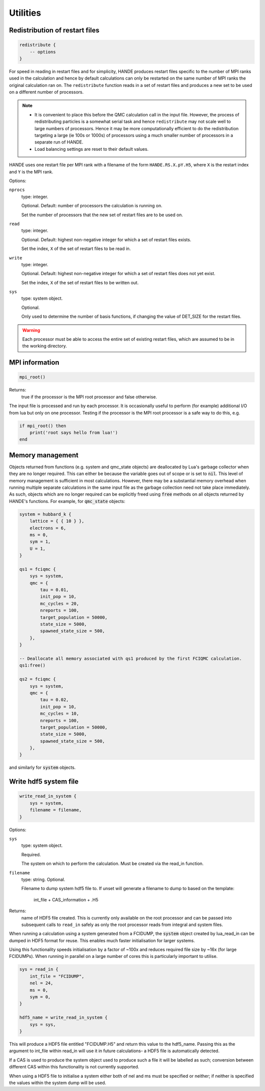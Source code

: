 .. _utils:


Utilities
=========

Redistribution of restart files
-------------------------------

.. code-block:: lua

    redistribute {
        -- options
    }

For speed in reading in restart files and for simplicity, HANDE produces restart files
specific to the number of MPI ranks used in the calculation and hence by default
calculations can only be restarted on the same number of MPI ranks the original
calculation ran on.  The ``redistribute`` function reads in a set of restart files and
produces a new set to be used on a different number of processors.

.. note::

   * It is convenient to place this before the QMC calculation call in the input file.
     However, the process of redistributing particles is a somewhat serial task and hence
     ``redistribute`` may not scale well to large numbers of processors.  Hence it may be
     more computationally efficient to do the redistribution targeting a large (ie 100s
     or 1000s) of processors using a much smaller number of processors in a separate run
     of HANDE.
   * Load balancing settings are reset to their default values.

HANDE uses one restart file per MPI rank with a filename of the form ``HANDE.RS.X.pY.H5``,
where ``X`` is the restart index and ``Y`` is the MPI rank.

Options:

``nprocs``
    type: integer.

    Optional.  Default: number of processors the calculation is running on.

    Set the number of processors that the new set of restart files are to be used on.
``read``
    type: integer.

    Optional.  Default: highest non-negative integer for which a set of restart files
    exists.

    Set the index, ``X`` of the set of restart files to be read in.
``write``
    type: integer.

    Optional.  Default: highest non-negative integer for which a set of restart files does
    not yet exist.

    Set the index, ``X`` of the set of restart files to be written out.
``sys``
    type: system object.

    Optional.

    Only used to determine the number of basis functions, if changing the value of DET_SIZE
    for the restart files.

.. warning::

   Each processor must be able to access the entire set of existing restart files, which
   are assumed to be in the working directory.

MPI information
---------------

.. code-block:: lua

    mpi_root()

Returns:
    true if the processor is the MPI root processor and false otherwise.

The input file is processed and run by each processor.  It is occasionally useful to
perform (for example) additional I/O from lua but only on one processor.  Testing if
the processor is the MPI root processor is a safe way to do this, e.g.

.. code-block:: lua

    if mpi_root() then
        print('root says hello from lua!')
    end

Memory management
-----------------

Objects returned from functions (e.g. system and qmc_state objects) are deallocated by
Lua's garbage collector when they are no longer required.  This can either be because the
variable goes out of scope or is set to :code:`nil`.  This level of memory management is
sufficient in most calculations.  However, there may be a substantial memory overhead when
running multiple separate calculations in the same input file as the garbage collection
need not take place immediately.  As such, objects which are no longer required can be
explicitly freed using :code:`free` methods on all objects returned by HANDE's functions.
For example, for :code:`qmc_state` objects:

.. code-block:: lua

    system = hubbard_k {
        lattice = { { 10 } },
        electrons = 6,
        ms = 0,
        sym = 1,
        U = 1,
    }

    qs1 = fciqmc {
        sys = system,
        qmc = {
            tau = 0.01,
            init_pop = 10,
            mc_cycles = 20,
            nreports = 100,
            target_population = 50000,
            state_size = 5000,
            spawned_state_size = 500,
        },
    }

    -- Deallocate all memory associated with qs1 produced by the first FCIQMC calculation.
    qs1:free()

    qs2 = fciqmc {
        sys = system,
        qmc = {
            tau = 0.02,
            init_pop = 10,
            mc_cycles = 10,
            nreports = 100,
            target_population = 50000,
            state_size = 5000,
            spawned_state_size = 500,
        },
    }

and similarly for :code:`system` objects.

.. _utils_hdf5_system_dump:

Write hdf5 system file
---------------------

.. code-block:: lua

    write_read_in_system {
        sys = system,
        filename = filename,
    }

Options:

``sys``
    type: system object.

    Required.

    The system on which to perform the calculation.  Must be created via the read_in
    function.

``filename``
    type: string. Optional.

    Filename to dump system hdf5 file to. If unset will generate a filename to dump to
    based on the template:
        int_file + CAS_information + .H5

Returns:
    name of HDF5 file created.  This is currently only available on the root processor and
    can be passed into subsequent calls to ``read_in`` safely as only the root processor
    reads from integral and system files.

When running a calculation using a system generated from a FCIDUMP, the :code:`system` object
created by lua_read_in can be dumped in HDF5 format for reuse. This enables much faster
initialisation for larger systems.

Using this functionality speeds initialisation by a factor of ~100x and reduces required file
size by ~16x (for large FCIDUMPs). When running in parallel on a large number of cores this is
particularly important to utilise.

.. code-block:: lua

     sys = read_in {
         int_file = "FCIDUMP",
         nel = 24,
         ms = 0,
         sym = 0,
     }

     hdf5_name = write_read_in_system {
         sys = sys,
     }

This will produce a HDF5 file entitled "FCIDUMP.H5" and return this value to the hdf5_name.
Passing this as the argument to int_file within read_in will use it in future calculations-
a HDF5 file is automatically detected.

If a CAS is used to produce the system object used to produce such a file it will be
labelled as such; conversion between different CAS within this functionality is not currently
supported.

When using a HDF5 file to initialise a system either both of nel and ms must be specified or
neither; if neither is specified the values within the system dump will be used.
